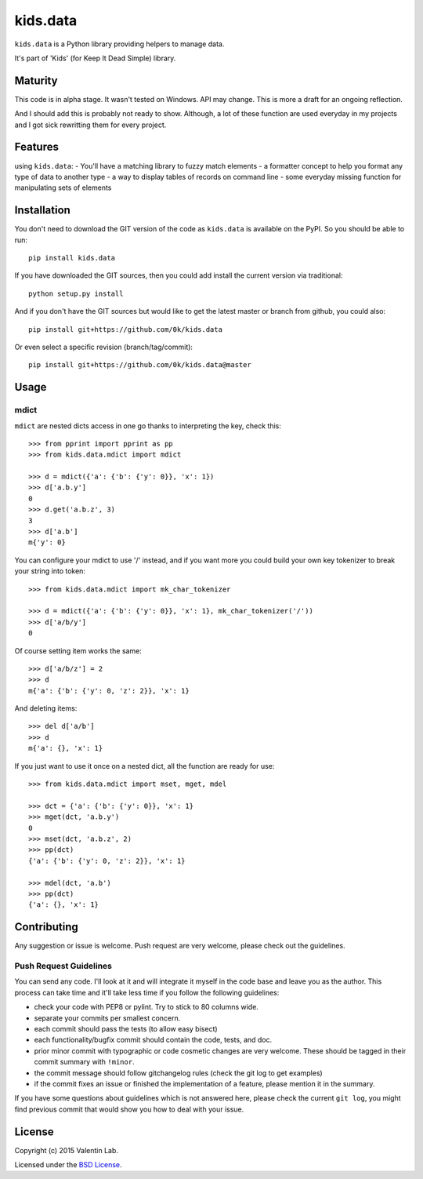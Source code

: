 =========================
kids.data
=========================

.. image:: http://img.shields.io/pypi/v/kids.data.svg?style=flat
   :target: https://pypi.python.org/pypi/kids.data/
   :alt: Latest PyPI version

.. image:: http://img.shields.io/pypi/dm/kids.data.svg?style=flat
   :target: https://pypi.python.org/pypi/kids.data/
   :alt: Number of PyPI downloads

.. image:: http://img.shields.io/travis/0k/kids.data/master.svg?style=flat
   :target: https://travis-ci.org/0k/kids.data/
   :alt: Travis CI build status

.. image:: http://img.shields.io/coveralls/0k/kids.data/master.svg?style=flat
   :target: https://coveralls.io/r/0k/kids.data
   :alt: Test coverage


``kids.data`` is a Python library providing helpers to manage data.

It's part of 'Kids' (for Keep It Dead Simple) library.


Maturity
========

This code is in alpha stage. It wasn't tested on Windows. API may change.
This is more a draft for an ongoing reflection.

And I should add this is probably not ready to show. Although, a lot of these
function are used everyday in my projects and I got sick rewritting them for
every project.


Features
========

using ``kids.data``:
- You'll have a matching library to fuzzy match elements
- a formatter concept to help you format any type of data to another type
- a way to display tables of records on command line
- some everyday missing function for manipulating sets of elements


Installation
============

You don't need to download the GIT version of the code as ``kids.data`` is
available on the PyPI. So you should be able to run::

    pip install kids.data

If you have downloaded the GIT sources, then you could add install
the current version via traditional::

    python setup.py install

And if you don't have the GIT sources but would like to get the latest
master or branch from github, you could also::

    pip install git+https://github.com/0k/kids.data

Or even select a specific revision (branch/tag/commit)::

    pip install git+https://github.com/0k/kids.data@master


Usage
=====


mdict
-----

``mdict`` are nested dicts access in one go thanks to interpreting the key,
check this::

    >>> from pprint import pprint as pp
    >>> from kids.data.mdict import mdict

    >>> d = mdict({'a': {'b': {'y': 0}}, 'x': 1})
    >>> d['a.b.y']
    0
    >>> d.get('a.b.z', 3)
    3
    >>> d['a.b']
    m{'y': 0}

You can configure your mdict to use '/' instead, and if you want more you could
build your own key tokenizer to break your string into token::

    >>> from kids.data.mdict import mk_char_tokenizer

    >>> d = mdict({'a': {'b': {'y': 0}}, 'x': 1}, mk_char_tokenizer('/'))
    >>> d['a/b/y']
    0

Of course setting item works the same::

    >>> d['a/b/z'] = 2
    >>> d
    m{'a': {'b': {'y': 0, 'z': 2}}, 'x': 1}

And deleting items::

    >>> del d['a/b']
    >>> d
    m{'a': {}, 'x': 1}


If you just want to use it once on a nested dict, all the function are ready for use::

    >>> from kids.data.mdict import mset, mget, mdel

    >>> dct = {'a': {'b': {'y': 0}}, 'x': 1}
    >>> mget(dct, 'a.b.y')
    0
    >>> mset(dct, 'a.b.z', 2)
    >>> pp(dct)
    {'a': {'b': {'y': 0, 'z': 2}}, 'x': 1}

    >>> mdel(dct, 'a.b')
    >>> pp(dct)
    {'a': {}, 'x': 1}


Contributing
============

Any suggestion or issue is welcome. Push request are very welcome,
please check out the guidelines.


Push Request Guidelines
-----------------------

You can send any code. I'll look at it and will integrate it myself in
the code base and leave you as the author. This process can take time and
it'll take less time if you follow the following guidelines:

- check your code with PEP8 or pylint. Try to stick to 80 columns wide.
- separate your commits per smallest concern.
- each commit should pass the tests (to allow easy bisect)
- each functionality/bugfix commit should contain the code, tests,
  and doc.
- prior minor commit with typographic or code cosmetic changes are
  very welcome. These should be tagged in their commit summary with
  ``!minor``.
- the commit message should follow gitchangelog rules (check the git
  log to get examples)
- if the commit fixes an issue or finished the implementation of a
  feature, please mention it in the summary.

If you have some questions about guidelines which is not answered here,
please check the current ``git log``, you might find previous commit that
would show you how to deal with your issue.


License
=======

Copyright (c) 2015 Valentin Lab.

Licensed under the `BSD License`_.

.. _BSD License: http://raw.github.com/0k/kids.data/master/LICENSE
